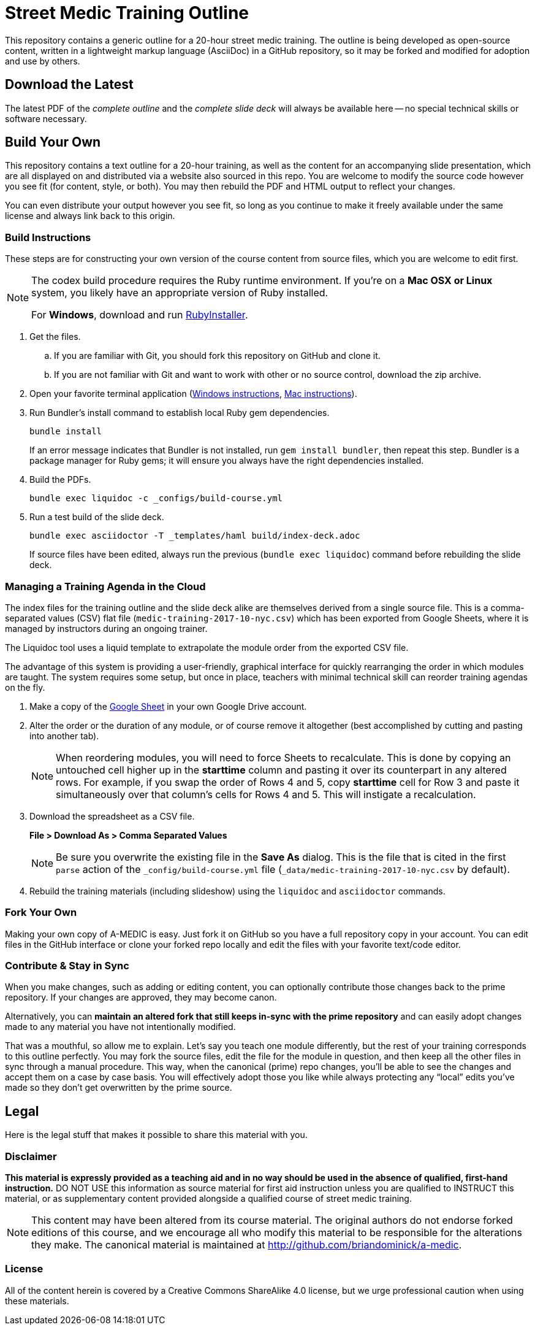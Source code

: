 = Street Medic Training Outline

This repository contains a generic outline for a 20-hour street medic training.
The outline is being developed as open-source content, written in a lightweight markup language (AsciiDoc) in a GitHub repository, so it may be forked and modified for adoption and use by others.

== Download the Latest

The latest PDF of the _complete outline_ and the _complete slide deck_ will always be available here -- no special technical skills or software necessary.

== Build Your Own

This repository contains a text outline for a 20-hour training, as well as the content for an accompanying slide presentation, which are all displayed on and distributed via a website also sourced in this repo.
You are welcome to modify the source code however you see fit (for content, style, or both).
You may then rebuild the PDF and HTML output to reflect your changes.

You can even distribute your output however you see fit, so long as you continue to make it freely available under the same license and always link back to this origin.

=== Build Instructions

These steps are for constructing your own version of the course content from source files, which you are welcome to edit first.

[NOTE]
--
The codex build procedure requires the Ruby runtime environment.
If you're on a *Mac OSX or Linux* system, you likely have an appropriate version of Ruby installed.

For *Windows*, download and run link:http://rubyinstaller.org/[RubyInstaller].
--

. Get the files.
.. If you are familiar with Git, you should fork this repository on GitHub and clone it.
.. If you are not familiar with Git and want to work with other or no source control, download the zip archive.

. Open your favorite terminal application (link:https://www.lifewire.com/how-to-open-command-prompt-2618089[Windows instructions], link:http://www.wikihow.com/Get-to-the-Command-Line-on-a-Mac[Mac instructions]).

. Run Bundler's install command to establish local Ruby gem dependencies.
+
----
bundle install
----
+
If an error message indicates that Bundler is not installed, run `gem install bundler`, then repeat this step.
Bundler is a package manager for Ruby gems; it will ensure you always have the right dependencies installed.

. Build the PDFs.
+
----
bundle exec liquidoc -c _configs/build-course.yml
----

. Run a test build of the slide deck.
+
----
bundle exec asciidoctor -T _templates/haml build/index-deck.adoc
----
+
If source files have been edited, always run the previous (`bundle exec liquidoc`) command before rebuilding the slide deck.

=== Managing a Training Agenda in the Cloud

The index files for the training outline and the slide deck alike are themselves derived from a single source file.
This is a comma-separated values (CSV) flat file (`medic-training-2017-10-nyc.csv`) which has been exported from Google Sheets, where it is managed by instructors during an ongoing trainer.

The Liquidoc tool uses a liquid template to extrapolate the module order from the exported CSV file.

The advantage of this system is providing a user-friendly, graphical interface for quickly rearranging the order in which modules are taught.
The system requires some setup, but once in place, teachers with minimal technical skill can reorder training agendas on the fly.

. Make a copy of the https://docs.google.com/spreadsheets/d/1lOhJwa0CaE_tjLsdtL41L7HotogqiPkh0wBsOejYkXc/edit?usp=sharing[Google Sheet] in your own Google Drive account.

. Alter the order or the duration of any module, or of course remove it altogether (best accomplished by cutting and pasting into another tab).
+
[NOTE]
When reordering modules, you will need to force Sheets to recalculate.
This is done by copying an untouched cell higher up in the *starttime* column and pasting it over its counterpart in any altered rows.
For example, if you swap the order of Rows 4 and 5, copy *starttime* cell for Row 3 and paste it simultaneously over that column's cells for Rows 4 and 5.
This will instigate a recalculation.

. Download the spreadsheet as a CSV file.
+
*File > Download As > Comma Separated Values*
+
[NOTE]
Be sure you overwrite the existing file in the *Save As* dialog.
This is the file that is cited in the first `parse` action of the `_config/build-course.yml` file (`_data/medic-training-2017-10-nyc.csv` by default).

. Rebuild the training materials (including slideshow) using the `liquidoc` and `asciidoctor` commands.

=== Fork Your Own

Making your own copy of A-MEDIC is easy.
Just fork it on GitHub so you have a full repository copy in your account.
You can edit files in the GitHub interface or clone your forked repo locally and edit the files with your favorite text/code editor.

=== Contribute & Stay in Sync

When you make changes, such as adding or editing content, you can optionally contribute those changes back to the prime repository.
If your changes are approved, they may become canon.

Alternatively, you can *maintain an altered fork that still keeps in-sync with the prime repository* and can easily adopt changes made to any material you have not intentionally modified.

That was a mouthful, so allow me to explain.
Let's say you teach one module differently, but the rest of your training corresponds to this outline perfectly.
You may fork the source files, edit the file for the module in question, and then keep all the other files in sync through a manual procedure.
This way, when the canonical (prime) repo changes, you'll be able to see the changes and accept them on a case by case basis.
You will effectively adopt those you like while always protecting any “local” edits you've made so they don't get overwritten by the prime source.

== Legal

Here is the legal stuff that makes it possible to share this material with you.

=== Disclaimer

*This material is expressly provided as a teaching aid and in no way should be used in the absence of qualified, first-hand instruction.*
DO NOT USE this information as source material for first aid instruction unless you are qualified to INSTRUCT this material, or as supplementary content provided alongside a qualified course of street medic training.

[NOTE]
This content may have been altered from its course material.
The original authors do not endorse forked editions of this course, and we encourage all who modify this material to be responsible for the alterations they make.
The canonical material is maintained at link:http://github.com/briandominick/a-medic[http://github.com/briandominick/a-medic].

=== License

All of the content herein is covered by a Creative Commons ShareAlike 4.0 license, but we urge professional caution when using these materials.
